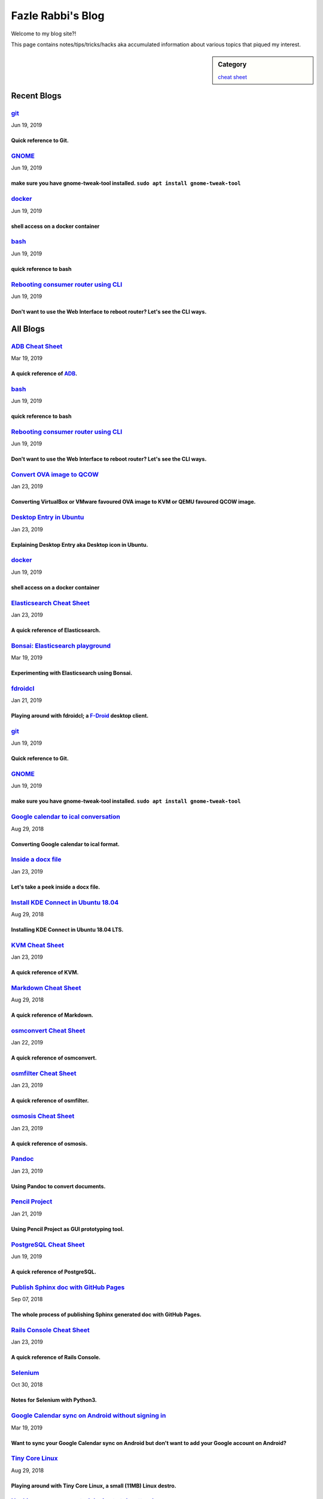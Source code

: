 Fazle Rabbi's Blog
==================
Welcome to my blog site?!

This page contains notes/tips/tricks/hacks aka accumulated information about various topics that piqued my interest. 

.. sidebar:: Category

	`cheat sheet <blogs/category_cheat_sheet.html>`_



Recent Blogs
------------
`git <blogs/git_cheat_sheet.html>`_
...................................
Jun 19, 2019

Quick reference to Git.
~~~~~~~~~~~~~~~~~~~~~~~~


`GNOME <blogs/gnome_cheat_sheet.html>`_
.......................................
Jun 19, 2019

make sure you have gnome-tweak-tool installed. ``sudo apt install gnome-tweak-tool``
~~~~~~~~~~~~~~~~~~~~~~~~~~~~~~~~~~~~~~~~~~~~~~~~~~~~~~~~~~~~~~~~~~~~~~~~~~~~~~~~~~~~~


`docker <blogs/docker_cheat_sheet.html>`_
.........................................
Jun 19, 2019

shell access on a docker container
~~~~~~~~~~~~~~~~~~~~~~~~~~~~~~~~~~~


`bash <blogs/bash_cheat_sheet.html>`_
.....................................
Jun 19, 2019

quick reference to bash
~~~~~~~~~~~~~~~~~~~~~~~~


`Rebooting consumer router using CLI <blogs/cli_router_reboot.html>`_
.....................................................................
Jun 19, 2019

Don't want to use the Web Interface to reboot router? Let's see the CLI ways.
~~~~~~~~~~~~~~~~~~~~~~~~~~~~~~~~~~~~~~~~~~~~~~~~~~~~~~~~~~~~~~~~~~~~~~~~~~~~~~




All Blogs
------------
`ADB Cheat Sheet <blogs/adb_cheat_sheet.html>`_
...............................................
Mar 19, 2019

A quick reference of `ADB <https://developer.android.com/studio/command-line/adb>`_.
~~~~~~~~~~~~~~~~~~~~~~~~~~~~~~~~~~~~~~~~~~~~~~~~~~~~~~~~~~~~~~~~~~~~~~~~~~~~~~~~~~~~~


`bash <blogs/bash_cheat_sheet.html>`_
.....................................
Jun 19, 2019

quick reference to bash
~~~~~~~~~~~~~~~~~~~~~~~~


`Rebooting consumer router using CLI <blogs/cli_router_reboot.html>`_
.....................................................................
Jun 19, 2019

Don't want to use the Web Interface to reboot router? Let's see the CLI ways.
~~~~~~~~~~~~~~~~~~~~~~~~~~~~~~~~~~~~~~~~~~~~~~~~~~~~~~~~~~~~~~~~~~~~~~~~~~~~~~


`Convert OVA image to QCOW <blogs/convert_ova_image_to_qcow.html>`_
...................................................................
Jan 23, 2019

Converting VirtualBox or VMware favoured OVA image to KVM or QEMU favoured QCOW image.
~~~~~~~~~~~~~~~~~~~~~~~~~~~~~~~~~~~~~~~~~~~~~~~~~~~~~~~~~~~~~~~~~~~~~~~~~~~~~~~~~~~~~~~


`Desktop Entry in Ubuntu <blogs/desktop_entry_ubuntu.html>`_
............................................................
Jan 23, 2019

Explaining Desktop Entry aka Desktop icon in Ubuntu.
~~~~~~~~~~~~~~~~~~~~~~~~~~~~~~~~~~~~~~~~~~~~~~~~~~~~~


`docker <blogs/docker_cheat_sheet.html>`_
.........................................
Jun 19, 2019

shell access on a docker container
~~~~~~~~~~~~~~~~~~~~~~~~~~~~~~~~~~~


`Elasticsearch Cheat Sheet <blogs/elasticsearch_cheat_sheet.html>`_
...................................................................
Jan 23, 2019

A quick reference of Elasticsearch.
~~~~~~~~~~~~~~~~~~~~~~~~~~~~~~~~~~~~


`Bonsai: Elasticsearch playground <blogs/elasticsearch_with_bonsai.html>`_
..........................................................................
Mar 19, 2019

Experimenting with Elasticsearch using Bonsai.
~~~~~~~~~~~~~~~~~~~~~~~~~~~~~~~~~~~~~~~~~~~~~~~


`fdroidcl <blogs/fdroidcl.html>`_
.................................
Jan 21, 2019

Playing around with fdroidcl; a `F-Droid <https://f-droid.org/>`_ desktop client.
~~~~~~~~~~~~~~~~~~~~~~~~~~~~~~~~~~~~~~~~~~~~~~~~~~~~~~~~~~~~~~~~~~~~~~~~~~~~~~~~~~


`git <blogs/git_cheat_sheet.html>`_
...................................
Jun 19, 2019

Quick reference to Git.
~~~~~~~~~~~~~~~~~~~~~~~~


`GNOME <blogs/gnome_cheat_sheet.html>`_
.......................................
Jun 19, 2019

make sure you have gnome-tweak-tool installed. ``sudo apt install gnome-tweak-tool``
~~~~~~~~~~~~~~~~~~~~~~~~~~~~~~~~~~~~~~~~~~~~~~~~~~~~~~~~~~~~~~~~~~~~~~~~~~~~~~~~~~~~~


`Google calendar to ical conversation <blogs/google_calendar_to_ical.html>`_
............................................................................
Aug 29, 2018

Converting Google calendar to ical format.
~~~~~~~~~~~~~~~~~~~~~~~~~~~~~~~~~~~~~~~~~~~


`Inside a docx file <blogs/inside_a_docx_file.html>`_
.....................................................
Jan 23, 2019

Let's take a peek inside a docx file.
~~~~~~~~~~~~~~~~~~~~~~~~~~~~~~~~~~~~~~


`Install KDE Connect in Ubuntu 18.04 <blogs/install_kde_connect_in_ubuntu_18.04.html>`_
.......................................................................................
Aug 29, 2018

Installing KDE Connect in Ubuntu 18.04 LTS.
~~~~~~~~~~~~~~~~~~~~~~~~~~~~~~~~~~~~~~~~~~~~


`KVM Cheat Sheet <blogs/kvm_cheat_sheet.html>`_
...............................................
Jan 23, 2019

A quick reference of KVM.
~~~~~~~~~~~~~~~~~~~~~~~~~~


`Markdown Cheat Sheet <blogs/markdown_cheat_sheet.html>`_
.........................................................
Aug 29, 2018

A quick reference of Markdown.
~~~~~~~~~~~~~~~~~~~~~~~~~~~~~~~


`osmconvert Cheat Sheet <blogs/osmconvert_cheat_sheet.html>`_
.............................................................
Jan 22, 2019

A quick reference of osmconvert.
~~~~~~~~~~~~~~~~~~~~~~~~~~~~~~~~~


`osmfilter Cheat Sheet <blogs/osmfilter_cheat_sheet.html>`_
...........................................................
Jan 23, 2019

A quick reference of osmfilter.
~~~~~~~~~~~~~~~~~~~~~~~~~~~~~~~~


`osmosis Cheat Sheet <blogs/osmosis_cheat_sheet.html>`_
.......................................................
Jan 23, 2019

A quick reference of osmosis.
~~~~~~~~~~~~~~~~~~~~~~~~~~~~~~


`Pandoc <blogs/pandoc.html>`_
.............................
Jan 23, 2019

Using Pandoc to convert documents.
~~~~~~~~~~~~~~~~~~~~~~~~~~~~~~~~~~~


`Pencil Project <blogs/pencil_project.html>`_
.............................................
Jan 21, 2019

Using Pencil Project as GUI prototyping tool.
~~~~~~~~~~~~~~~~~~~~~~~~~~~~~~~~~~~~~~~~~~~~~~


`PostgreSQL Cheat Sheet <blogs/pgsql_cheat_sheet.html>`_
........................................................
Jun 19, 2019

A quick reference of PostgreSQL.
~~~~~~~~~~~~~~~~~~~~~~~~~~~~~~~~~


`Publish Sphinx doc with GitHub Pages <blogs/publish_sphinx_doc_with_github_pages.html>`_
.........................................................................................
Sep 07, 2018

The whole process of publishing Sphinx generated doc with GitHub Pages.
~~~~~~~~~~~~~~~~~~~~~~~~~~~~~~~~~~~~~~~~~~~~~~~~~~~~~~~~~~~~~~~~~~~~~~~~


`Rails Console Cheat Sheet <blogs/rails_console_cheat_sheet.html>`_
...................................................................
Jan 23, 2019

A quick reference of Rails Console.
~~~~~~~~~~~~~~~~~~~~~~~~~~~~~~~~~~~~


`Selenium <blogs/selenium.html>`_
.................................
Oct 30, 2018

Notes for Selenium with Python3.
~~~~~~~~~~~~~~~~~~~~~~~~~~~~~~~~~


`Google Calendar sync on Android without signing in <blogs/sync_gcalendar_without_android_signin.html>`_
........................................................................................................
Mar 19, 2019

Want to sync your Google Calendar sync on Android but don't want to add your Google account on Android?
~~~~~~~~~~~~~~~~~~~~~~~~~~~~~~~~~~~~~~~~~~~~~~~~~~~~~~~~~~~~~~~~~~~~~~~~~~~~~~~~~~~~~~~~~~~~~~~~~~~~~~~~


`Tiny Core Linux <blogs/tiny_core_linux.html>`_
...............................................
Aug 29, 2018

Playing around with Tiny Core Linux, a small (11MB) Linux destro.
~~~~~~~~~~~~~~~~~~~~~~~~~~~~~~~~~~~~~~~~~~~~~~~~~~~~~~~~~~~~~~~~~~


`Hacking an access control device to take attendance <blogs/zkteco_f18_access_control_to_attendance.html>`_
...........................................................................................................
Mar 19, 2019

How we hacked(modified!?) a Zkteco access control device to take automatic attendance.
~~~~~~~~~~~~~~~~~~~~~~~~~~~~~~~~~~~~~~~~~~~~~~~~~~~~~~~~~~~~~~~~~~~~~~~~~~~~~~~~~~~~~~~


